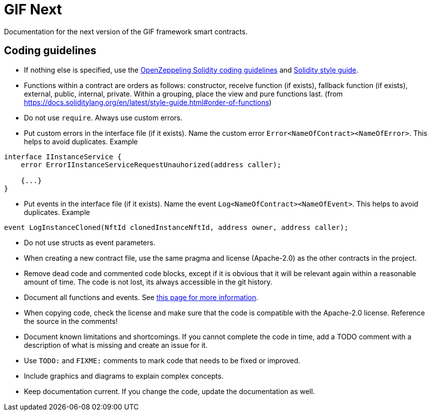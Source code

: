 = GIF Next

Documentation for the next version of the GIF framework smart contracts. 

== Coding guidelines 

* If nothing else is specified, use the https://github.com/OpenZeppelin/openzeppelin-contracts/blob/master/GUIDELINES.md#solidity-conventions[OpenZeppeling Solidity coding guidelines] and https://docs.soliditylang.org/en/latest/style-guide.html[Solidity style guide].
* Functions within a contract are orders as follows: constructor, receive function (if exists), fallback function (if exists), external, public, internal, private. Within a grouping, place the view and pure functions last. (from https://docs.soliditylang.org/en/latest/style-guide.html#order-of-functions)
* Do not use `require`. Always use custom errors. 
* Put custom errors in the interface file (if it exists). Name the custom error `Error<NameOfContract><NameOfError>`. This helps to avoid duplicates. Example 
[source, solidity]
----
interface IInstanceService {
    error ErrorIInstanceServiceRequestUnauhorized(address caller);
    
    {...}
}
----
* Put events in the interface file (if it exists). Name the event `Log<NameOfContract><NameOfEvent>`. This helps to avoid duplicates. Example
[source, solidity]
----
event LogInstanceCloned(NftId clonedInstanceNftId, address owner, address caller);
----
* Do not use structs as event parameters.
* When creating a new contract file, use the same pragma and license (Apache-2.0) as the other contracts in the project.
* Remove dead code and commented code blocks, except if it is obvious that it will be relevant again within a reasonable amount of time. The code is not lost, its always accessible in the git history.
* Document all functions and events. See xref:howto-documentation.adoc[this page for more information].
* When copying code, check the license and make sure that the code is compatible with the Apache-2.0 license. Reference the source in the comments!
* Document known limitations and shortcomings. If you cannot complete the code in time, add a TODO comment with a description of what is missing and create an issue for it. 
* Use `TODO:` and `FIXME:` comments to mark code that needs to be fixed or improved.
* Include graphics and diagrams to explain complex concepts.
* Keep documentation current. If you change the code, update the documentation as well. 


